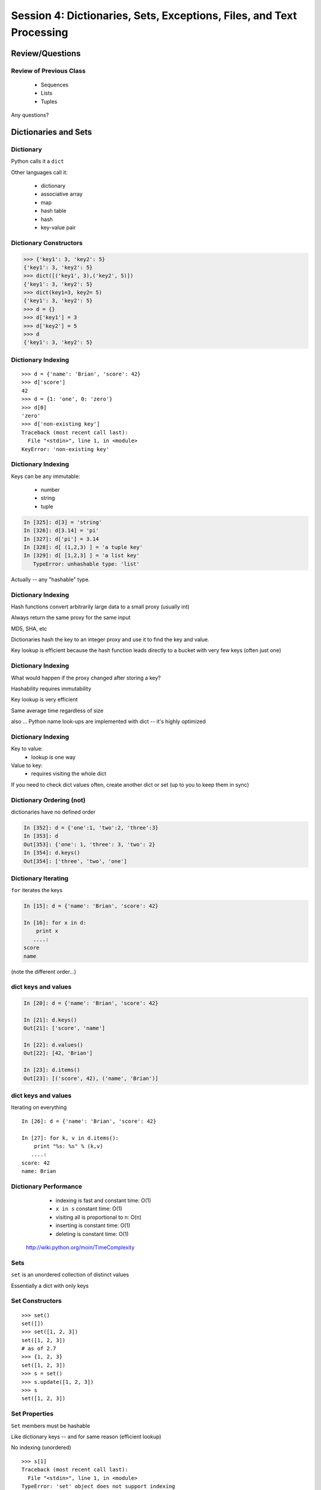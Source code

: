 
.. Foundations 2: Python slides file, created by 
   Chris Barker: April 26, 2014.


*********************************************************************
Session 4: Dictionaries, Sets, Exceptions, Files, and Text Processing
*********************************************************************



================
Review/Questions
================

Review of Previous Class
------------------------

  * Sequences
  * Lists
  * Tuples


Any questions?


=====================
Dictionaries and Sets
=====================

Dictionary
----------
Python calls it a ``dict``

Other languages call it:

  * dictionary
  * associative array
  * map
  * hash table
  * hash
  * key-value pair


Dictionary Constructors
-----------------------
.. code-block:: python

    >>> {'key1': 3, 'key2': 5}
    {'key1': 3, 'key2': 5}
    >>> dict([('key1', 3),('key2', 5)])
    {'key1': 3, 'key2': 5}
    >>> dict(key1=3, key2= 5)
    {'key1': 3, 'key2': 5}
    >>> d = {}
    >>> d['key1'] = 3
    >>> d['key2'] = 5
    >>> d
    {'key1': 3, 'key2': 5}

Dictionary Indexing
-------------------
::
    
    >>> d = {'name': 'Brian', 'score': 42}
    >>> d['score']
    42
    >>> d = {1: 'one', 0: 'zero'}
    >>> d[0]
    'zero'
    >>> d['non-existing key']
    Traceback (most recent call last):
      File "<stdin>", line 1, in <module>
    KeyError: 'non-existing key'

Dictionary Indexing
-------------------

Keys can be any immutable:

  * number
  * string
  * tuple

.. code-block:: ipython

    In [325]: d[3] = 'string'
    In [326]: d[3.14] = 'pi'
    In [327]: d['pi'] = 3.14
    In [328]: d[ (1,2,3) ] = 'a tuple key'
    In [329]: d[ [1,2,3] ] = 'a list key'
       TypeError: unhashable type: 'list'


Actually -- any "hashable" type.


Dictionary Indexing
-------------------

Hash functions convert arbitrarily large data to a small proxy (usually int)

Always return the same proxy for the same input

MD5, SHA, etc

Dictionaries hash the key to an integer proxy and use it to find the key and value.

Key lookup is efficient because the hash function leads directly to a bucket with very few keys (often just one)


Dictionary Indexing
-------------------


What would happen if the proxy changed after storing a key?

Hashability requires immutability

Key lookup is very efficient

Same average time regardless of size

also ... Python name look-ups are implemented with dict -- it's highly optimized


Dictionary Indexing
-------------------

Key to value:
 * lookup is one way

Value to key:
 * requires visiting the whole dict


If you need to check dict values often, create another dict or set (up to you to keep them in sync)


Dictionary Ordering (not)
-------------------------


dictionaries have no defined order

.. code-block:: ipython

    In [352]: d = {'one':1, 'two':2, 'three':3}
    In [353]: d
    Out[353]: {'one': 1, 'three': 3, 'two': 2}
    In [354]: d.keys()
    Out[354]: ['three', 'two', 'one']

Dictionary Iterating
--------------------

``for``  iterates the keys

.. code-block:: ipython

	In [15]: d = {'name': 'Brian', 'score': 42}

	In [16]: for x in d:                       
	    print x
	   ....:     
	score
	name


(note the different order...)

dict keys and values
--------------------

.. code-block:: ipython

	In [20]: d = {'name': 'Brian', 'score': 42}

	In [21]: d.keys()
	Out[21]: ['score', 'name']

	In [22]: d.values()
	Out[22]: [42, 'Brian']

	In [23]: d.items()
	Out[23]: [('score', 42), ('name', 'Brian')]


dict keys and values
--------------------

Iterating on everything

::


	In [26]: d = {'name': 'Brian', 'score': 42}

	In [27]: for k, v in d.items():
	    print "%s: %s" % (k,v)
	   ....:     
	score: 42
	name: Brian


Dictionary Performance 
-----------------------

  * indexing is fast and constant time: O(1)

  * ``x in s`` constant time: O(1)

  * visiting all is proportional to n: O(n)

  * inserting is constant time: O(1)

  * deleting is constant time: O(1)


 http://wiki.python.org/moin/TimeComplexity

Sets 
-----

``set``  is an unordered collection of distinct values

Essentially a dict with only keys


Set Constructors
----------------

::

    >>> set()
    set([])
    >>> set([1, 2, 3])
    set([1, 2, 3])
    # as of 2.7
    >>> {1, 2, 3}
    set([1, 2, 3])
    >>> s = set()
    >>> s.update([1, 2, 3])
    >>> s
    set([1, 2, 3])


Set Properties
---------------

``Set``  members must be hashable

Like dictionary keys -- and for same reason (efficient lookup)

No indexing (unordered)

::

    >>> s[1]
    Traceback (most recent call last):
      File "<stdin>", line 1, in <module>
    TypeError: 'set' object does not support indexing


Set Methods
-----------

::

    >> s = set([1])
    >>> s.pop() # an arbitrary member
    1
    >>> s.pop()
    Traceback (most recent call last):
      File "<stdin>", line 1, in <module>
    KeyError: 'pop from an empty set'
    >>> s = set([1, 2, 3])
    >>> s.remove(2)
    >>> s.remove(2)
    Traceback (most recent call last):
      File "<stdin>", line 1, in <module>
    KeyError: 2

Set Methods
------------

::

    s.isdisjoint(other)
    s.issubset(other)
    s.union(other, ...)
    s.intersection(other, ...)
    s.difference(other, ...)
    s.symmetric_difference( other, ...)

Frozen Set
----------

Also ``frozenset``

immutable -- for use as a key in a dict
(or another set...)

::

    >>> fs = frozenset((3,8,5))
    >>> fs.add(9)
    Traceback (most recent call last):
      File "<stdin>", line 1, in <module>
    AttributeError: 'frozenset' object has no attribute 'add'


LAB
---

Dictionary LAB:

``code/dict_lab.html (rst)``


==========
Exceptions
==========

Exceptions
----------
Another Branching structure:

::

    try:
        do_something()
        f = open('missing.txt')
        process(f)   # never called if file missing
    except IOError:
        print "couldn't open missing.txt"

Exceptions
----------
Never Do this:

::

    try:
        do_something()
        f = open('missing.txt')
        process(f)   # never called if file missing
    except:
        print "couldn't open missing.txt"


Exceptions
----------

Use Exceptions, rather than your own tests
  -- Don't do this:

::

    do_something()
    if os.path.exists('missing.txt'):
        f = open('missing.txt')
        process(f)   # never called if file missing


It will almost always work -- but the almost will drive you crazy


Exceptions
----------

"easier to ask forgiveness than permission"

 -- Grace Hopper


http://www.youtube.com/watch?v=AZDWveIdqjY

(Pycon talk by Alex Martelli)

Exceptions
----------


For simple scripts, let exceptions happen

Only handle the exception if the code can and will do something about it.

(much better debugging info when an error does occur)


Exceptions -- finally 
----------------------

::

    try:
        do_something()
        f = open('missing.txt')
        process(f)   # never called if file missing
    except IOError:
        print "couldn't open missing.txt"
    finally:
        do_some_clean-up

The ``finally:``  clause will always run

Exceptions -- else 
-------------------

::
    
    try:
        do_something()
        f = open('missing.txt')
    except IOError:
        print "couldn't open missing.txt"
    else:
        process(f) # only called if there was no exception

Advantage:

you know where the Exception came from

Exceptions -- using them 
-------------------------

::

    try:
        do_something()
        f = open('missing.txt')
    except IOError as the_error:
        print the_error
        the_error.extra_info = "some more information"
        raise


Particularly useful if you catch more than one exception:}
::
    
    except (IOError, BufferError, OSError) as the_error:
        do_something_with (the_error)


Raising Exceptions 
-------------------
::
    
    def divide(a,b):
        if b == 0:
            raise ZeroDivisionError("b can not be zero")
        else:
            return a / b


when you call it:

.. code-block:: ipython

    In [515]: divide (12,0)
    ZeroDivisionError: b can not be zero


Built in Exceptions
-------------------
You can create your own custom exceptions

But...

::

    exp = \
     [name for name in dir(__builtin__) if "Error" in name]
    len(exp)
    32


For the most part, you can/should use a built in one

LAB
---

Exceptions Lab: Improving ``raw_input`` :

The ``raw_input()``  function can generate two exceptions:
``EOFError``  or ``KeyboardInterrupt``  on end-of-file
(EOF) or canceled input.

Create a wrapper function, perhaps ``safe_input()``  that returns
``None``  rather rather than raising these exceptions, when
the user enters ``^C``  for Keyboard Interrupt, or ``^D`` 
(``^Z``  on Windows) for End Of File.


========================
File Reading and Writing
========================

Files
-----

Text Files

::
    import codecs
    f = codecs.open('secrets.txt')
    secret_data = f.read()
    f.close()


``secret_data``  is a string}

(can also use ``file()``  -- ``open()``  is preferred)

Files
-----

Binary Files

::

    f = open('secrets.txt', 'rb')
    secret_data = f.read()
    f.close()


``secret_data``  is still a byte string

(with arbitrary bytes in it)

(See the ``struct``  module to unpack binary data )

Files
-----

File Opening Modes

::

    f = open('secrets.txt', [mode])
    'r', 'w', 'a'
    'rb', 'wb', 'ab'
    r+, w+, a+
    r+b, w+b, a+b
    U
    U+


Gotcha -- 'w' mode always clears the file

Text File Notes
---------------
Text is default

(more about unicode vs text vs binary here!)

  * Newlines are translated: ``\r\n -> \n`` 
  *   -- reading and writing!
  * Use \*nix-style in your code: ``\n`` 
  * Open text files with ``'U'``  "Universal" flag


Gotcha:

  * no difference between text and binary on \*nix
  * breaks on Windows
  

File Reading
------------

Reading part of a file

::

    header_size = 4096
    f = open('secrets.txt')
    secret_header = f.read(header_size)
    secret_rest = f.read()
    f.close()


File Reading
------------

Common Idioms

::

    for line in open('secrets.txt'):
        print line

::

    f = open('secrets.txt')
    while True:
        line = f.readline()
        if not line:
            break
        do_something_with_line()


File Writing
------------

::

    outfile = open('output.txt', 'w')
    for i in range(10):
        outfile.write("this is line: %i\n"%i)


File Methods
------------

Commonly Used Methods

::

    f.read() f.readline()  f.readlines()
    f.write(str) f.writelines(seq)
    f.seek(offset)   f.tell()
    f.flush()
    f.close()


File Like Objects
-----------------


Many classes implement the file interface:

  * loggers
  * ``sys.stdout`` 
  * ``urllib.open()`` 
  * pipes, subprocesses
  * StringIO

http://docs.python.org/library/stdtypes.html#bltin-­‐file-­‐objects}

StringIO
--------

::
    
    In [417]: import StringIO
    In [420]: f = StringIO.StringIO()
    In [421]: f.write("somestuff")
    In [422]: f.seek(0)
    In [423]: f.read()
    Out[423]: 'somestuff'


(handy for testing file handling code...)

=====================
Paths and Directories
=====================

Paths
-----
Relative paths:}
::

    u'secret.txt'
    u'./secret.txt'

Absolute paths:
::

    u'/home/chris/secret.txt'


Either work with ``open()`` , etc.

(working directory only makes sense with command-line programs...)

os module 
----------

::

    os.getcwd() -- os.getcwdu()
    chdir(path)
    os.path.abspath()
    os.path.relpath()￼


os.path module
--------------

::

    os.path.split()
    os.path.splitext()
    os.path.basename()
    os.path.dirname()
    os.path.join()


(all platform independent)

directories
-----------

::

    os.listdir()
    os.mkdir()
    os.walk()

(higher level stuff in ``shutil``  module)

LAB
---

Paths and File Processing

  * write a program which prints the full path to all files
    in the current directory, one per line
  * write a program which copies a file from a source, to a
        destination (without using shutil, or the OS copy command)
  * write a program that extracts all the programming languages that the students in this class used before (``code\students_languages.txt`` )
  * update mail-merge from the earlier lab to write output
         to individual files on disk


Homework
--------

Recommended Reading:

  * Dive Into Python: Chapt. 13,14
  * Unicode: http://www.joelonsoftware.com/articles/Unicode.html}

Do the Labs you didn't finish in class

  * Coding Kata 14 - Dave Thomas 
    http://codekata.pragprog.com/2007/01/ kata_fourteen_t.html}

  * Use The Adventures of Sherlock Holmes as input:
        ``code/sherlock.txt``  (ascii)

  *  This is intentionally open-ended and underspecified. There are many interesting decisions to make.

  * Experiment with different lengths for the lookup key. (3 words, 4 words, 3 letters, etc)
